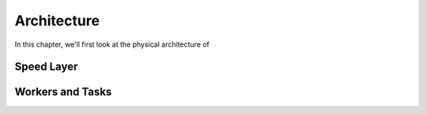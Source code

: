 ============
Architecture
============

In this chapter, we'll first look at the physical architecture of 

Speed Layer
===========

.. image:: images/speed_layer.jpg
   :height: 100px
   :width: 200 px
   :scale: 50 %
   :alt: alternate text
   :align: right

Workers and Tasks
=================

.. image:: images/worker_tasks.jpg
   :height: 100px
   :width: 200 px
   :scale: 50 %
   :alt: alternate text
   :align: right



